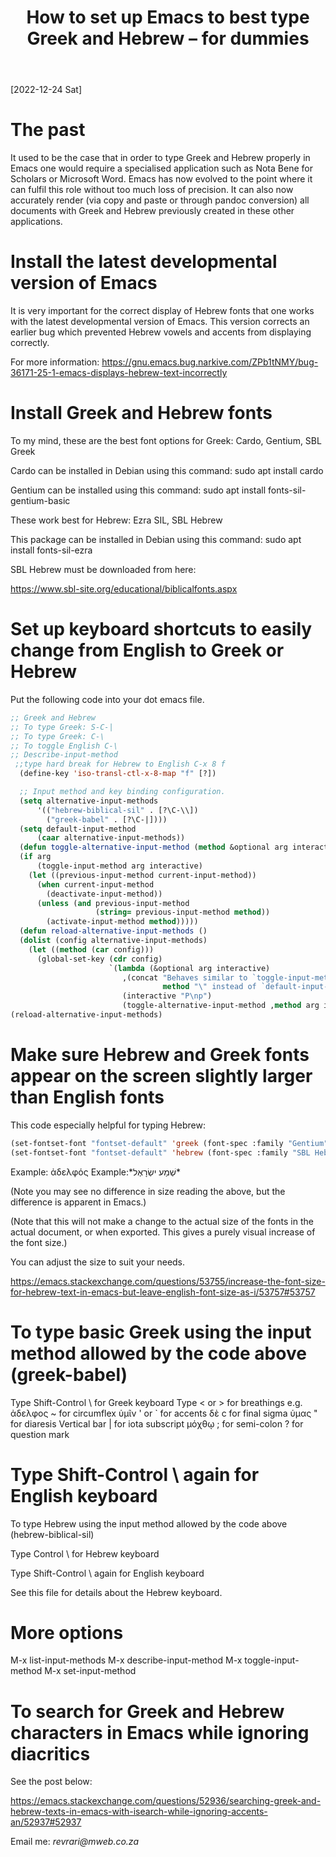 #+title: How to set up Emacs to best type Greek and Hebrew – for dummies
[2022-12-24 Sat]

* The past

It used to be the case that in order to type Greek and Hebrew properly in Emacs one would require a specialised application such as Nota Bene for Scholars or Microsoft Word. Emacs has now evolved to the point where it can fulfil this role without too much loss of precision. It can also now accurately render (via copy and paste or through pandoc conversion) all documents with Greek and Hebrew previously created in these other applications.

* Install the latest developmental version of Emacs

It is very important for the correct display of Hebrew fonts that one works with the latest developmental version of Emacs. This version corrects an earlier bug which prevented Hebrew vowels and accents from displaying correctly.

For more information:
https://gnu.emacs.bug.narkive.com/ZPb1tNMY/bug-36171-25-1-emacs-displays-hebrew-text-incorrectly

* Install Greek and Hebrew fonts

To my mind, these are the best font options for Greek: Cardo, Gentium, SBL Greek

Cardo can be installed in Debian using this command: sudo apt install cardo

Gentium can be installed using this command: sudo apt install fonts-sil-gentium-basic

These work best for Hebrew: Ezra SIL, SBL Hebrew

This package can be installed in Debian using this command: sudo apt install fonts-sil-ezra

SBL Hebrew must be downloaded from here:

https://www.sbl-site.org/educational/biblicalfonts.aspx

* Set up keyboard shortcuts to easily change from English to Greek or Hebrew

Put the following code into your dot emacs file.

#+begin_src emacs-lisp
;; Greek and Hebrew
;; To type Greek: S-C-|
;; To type Greek: C-\
;; To toggle English C-\
;; Describe-input-method
 ;;type hard break for Hebrew to English C-x 8 f
  (define-key 'iso-transl-ctl-x-8-map "f" [?‎])

  ;; Input method and key binding configuration.
  (setq alternative-input-methods
      '(("hebrew-biblical-sil" . [?\C-\\])
        ("greek-babel" . [?\C-|])))
  (setq default-input-method
      (caar alternative-input-methods))
  (defun toggle-alternative-input-method (method &optional arg interactive)
  (if arg
      (toggle-input-method arg interactive)
    (let ((previous-input-method current-input-method))
      (when current-input-method
        (deactivate-input-method))
      (unless (and previous-input-method
                   (string= previous-input-method method))
        (activate-input-method method)))))
  (defun reload-alternative-input-methods ()
  (dolist (config alternative-input-methods)
    (let ((method (car config)))
      (global-set-key (cdr config)
                      `(lambda (&optional arg interactive)
                         ,(concat "Behaves similar to `toggle-input-method', but uses \""
                                  method "\" instead of `default-input-method'")
                         (interactive "P\np")
                         (toggle-alternative-input-method ,method arg interactive))))));; Input method and key binding configuration.
(reload-alternative-input-methods)
#+end_src

* Make sure Hebrew and Greek fonts appear on the screen slightly larger than English fonts

This code especially helpful for typing Hebrew:

#+begin_src emacs-lisp
(set-fontset-font "fontset-default" 'greek (font-spec :family "Gentium" :size 25))
(set-fontset-font "fontset-default" 'hebrew (font-spec :family "SBL Hebrew" :size 25))
#+end_src

Example: ἀδελφός Example:*שְׁמַע ישְׂרָאֶל*

(Note you may see no difference in size reading the above, but the difference is apparent in Emacs.)

(Note that this will not make a change to the actual size of the fonts in the actual document, or when exported. This gives a purely visual increase of the font size.)

You can adjust the size to suit your needs.

https://emacs.stackexchange.com/questions/53755/increase-the-font-size-for-hebrew-text-in-emacs-but-leave-english-font-size-as-i/53757#53757

* To type basic Greek using the input method allowed by the code above (greek-babel)

Type Shift-Control \ for Greek keyboard
Type < or > for breathings e.g. ἀδελφος
~ for circumflex ὑμῖν
' or ` for accents δὲ
c for final sigma ὑμας
" for diaresis
Vertical bar | for iota subscript μόχθῳ
; for semi-colon
? for question mark

* Type Shift-Control \ again for English keyboard

To type Hebrew using the input method allowed by the code above (hebrew-biblical-sil)

Type Control \ for Hebrew keyboard

Type Shift-Control \ again for English keyboard

See this file for details about the Hebrew keyboard.

* More options

M-x list-input-methods
M-x describe-input-method
M-x toggle-input-method
M-x set-input-method

* To search for Greek and Hebrew characters in Emacs while ignoring diacritics

See the post below:

https://emacs.stackexchange.com/questions/52936/searching-greek-and-hebrew-texts-in-emacs-with-isearch-while-ignoring-accents-an/52937#52937

Email me: [[Email me][revrari@mweb.co.za]]

